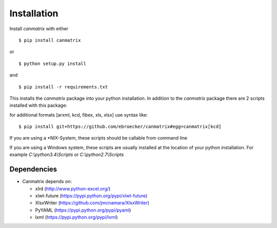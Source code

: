 Installation
============


Install *canmatrix* with either
::

    $ pip install canmatrix

or

::

    $ python setup.py install

and
::

    $ pip install -r requirements.txt

This installs the *canmatrix* package into your python installation.
In addition to the *canmatrix* package there are 2 scripts installed with this package:


for additional formats [arxml, kcd, fibex, xls, xlsx] use syntax like:
::

    $ pip install git+https://github.com/ebroecker/canmatrix#egg=canmatrix[kcd]


If you are using a \*NIX-System, these scripts should be callable from command line

If you are using a Windows system, these scripts are usually installed at the location of your python installation.
For example `C:\\python3.4\\Scripts` or `C:\\python2.7\\Scripts`


Dependencies
____________

* Canmatrix depends on:

  * xlrd (http://www.python-excel.org/)
  * xlwt-future (https://pypi.python.org/pypi/xlwt-future)
  * XlsxWriter (https://github.com/jmcnamara/XlsxWriter)
  * PyYAML (https://pypi.python.org/pypi/pyaml)
  * lxml (https://pypi.python.org/pypi/lxml)
